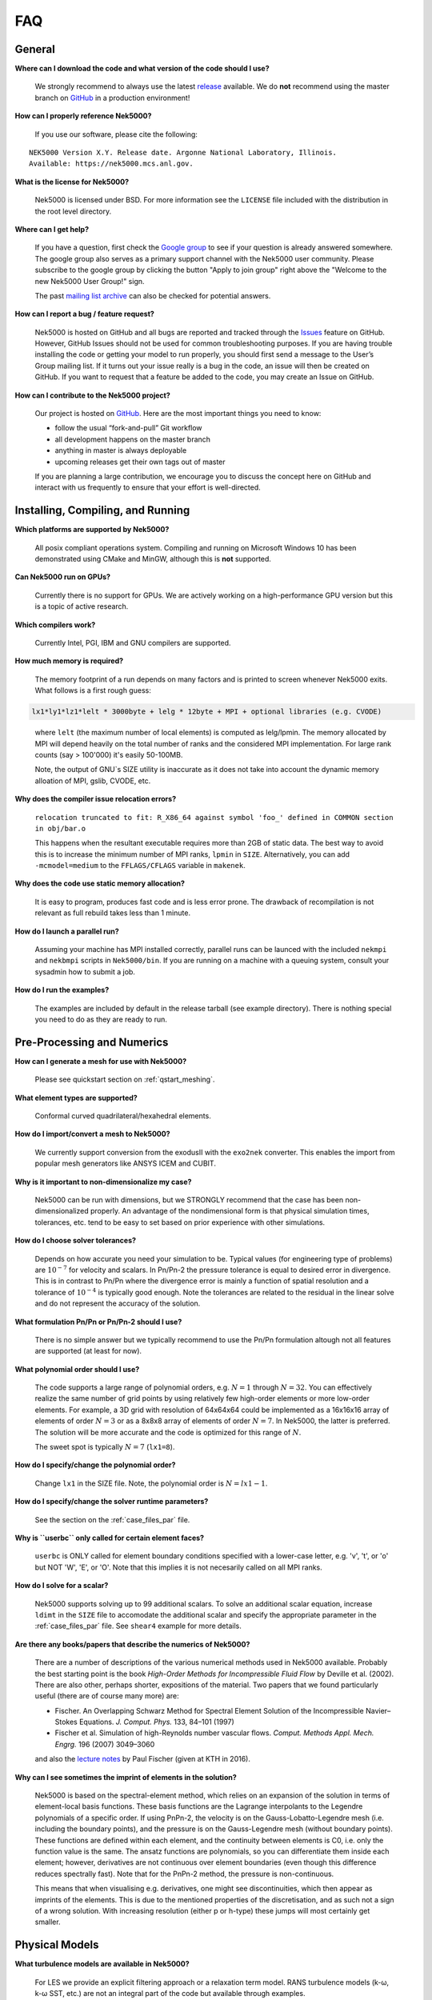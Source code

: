 .. _faq:

==============
FAQ
==============

--------------
General
--------------

**Where can I download the code and what version of the code should I use?**
   
   We strongly recommend to always use the latest `release <https://github.com/Nek5000/Nek5000/releases>`_  available.
   We do **not** recommend using the master branch on `GitHub <https://github.com/Nek5000/Nek5000>`_
   in a production environment!

**How can I properly reference Nek5000?**

   If you use our software, please cite the following:

::

  NEK5000 Version X.Y. Release date. Argonne National Laboratory, Illinois. 
  Available: https://nek5000.mcs.anl.gov.

**What is the license for Nek5000?**

   Nek5000 is licensed under BSD.  
   For more information see the ``LICENSE`` file included with the distribution in the root level directory.

**Where can I get help?**

   If you have a question, first check the `Google group <https://groups.google.com/forum/#!forum/nek5000>`_ to see if your question is already answered somewhere. 
   The google group also serves as a primary support channel with the Nek5000 user community. 
   Please subscribe to the google group by clicking the button "Apply to join group" right above the "Welcome to the new Nek5000 User Group!" sign.
   
   The past `mailing list archive <https://lists.mcs.anl.gov/pipermail/nek5000-users>`_ can also be checked for potential answers.

**How can I report a bug / feature request?**

  Nek5000 is hosted on GitHub and all bugs are reported and tracked through the `Issues <https://github.com/Nek5000/Nek5000/issues>`_ feature on GitHub. 
  However, GitHub Issues should not be used for common troubleshooting purposes. 
  If you are having trouble installing the code or getting your model to run properly, you should first send a message to the User’s Group mailing list. 
  If it turns out your issue really is a bug in the code, an issue will then be created on GitHub. If you want to request that a feature be added to the code, you may create an Issue on GitHub.

**How can I contribute to the Nek5000 project?**

  Our project is hosted on `GitHub <https://github.com/Nek5000>`_. Here are the most important things you need to know:
  
  - follow the usual “fork-and-pull” Git workflow
  - all development happens on the master branch
  - anything in master is always deployable
  - upcoming releases get their own tags out of master
  
  If you are planning a large contribution, we encourage you to discuss the concept here on GitHub and interact with us frequently to ensure that your effort is well-directed.

----------------------------------
Installing, Compiling, and Running
----------------------------------

**Which platforms are supported by Nek5000?**

   All posix compliant operations system. 
   Compiling and running on Microsoft Windows 10 has been demonstrated using CMake and MinGW, although this is **not** supported.

**Can Nek5000 run on GPUs?**

   Currently there is no support for GPUs. We are actively working on a high-performance GPU version but this is
   a topic of active research. 

**Which compilers work?**

   Currently Intel, PGI, IBM and GNU compilers are supported.

**How much memory is required?**

   The memory footprint of a run depends on many factors and is printed to
   screen whenever Nek5000 exits. What follows is a first rough guess:

.. code-block:: none

   lx1*ly1*lz1*lelt * 3000byte + lelg * 12byte + MPI + optional libraries (e.g. CVODE)
..

   where ``lelt`` (the maximum number of local elements) is computed as lelg/lpmin.
   The memory allocated by MPI will depend heavily on the total number of ranks and the considered MPI implementation. 
   For large rank counts (say > 100'000) it's easily 50-100MB.

   Note, the output of GNU`s SIZE utility is inaccurate as it does not take into account the dynamic memory alloation of MPI, gslib, CVODE, etc. 

**Why does the compiler issue relocation errors?**

   ``relocation truncated to fit: R_X86_64 against symbol 'foo_' defined in COMMON section in obj/bar.o``

   This happens when the resultant executable requires more than 2GB of static data.  
   The best way to avoid this is to increase the minimum number of MPI ranks, ``lpmin`` in ``SIZE``.  
   Alternatively, you can add ``-mcmodel=medium`` to the ``FFLAGS/CFLAGS`` variable in ``makenek``.

**Why does the code use static memory allocation?**

   It is easy to program, produces fast code and is less error prone. The drawback of recompilation is not relevant 
   as full rebuild takes less than 1 minute. 

**How do I launch a parallel run?**
  
  Assuming your machine has MPI installed correctly, parallel runs can be launced with the included ``nekmpi`` and ``nekbmpi`` scripts in ``Nek5000/bin``. 
  If you are running on a machine with a queuing system, consult your sysadmin how to submit a job.

**How do I run the examples?**

  The examples are included by default in the release tarball (see example directory). There is nothing special you need
  to do as they are ready to run.  

---------------------------
Pre-Processing and Numerics
---------------------------

**How can I generate a mesh for use with Nek5000?**

   Please see quickstart section on :ref:`qstart_meshing`.

**What element types are supported?**

   Conformal curved quadrilateral/hexahedral elements.

**How do I import/convert a mesh to Nek5000?**

   We currently support conversion from the exodusII with the ``exo2nek`` converter. This enables the import from popular mesh generators like ANSYS ICEM and CUBIT.

**Why is it important to non-dimensionalize my case?**

  Nek5000 can be run with dimensions, but we STRONGLY recommend that the case has been non-dimensionalized properly.
  An advantage of the nondimensional form is that physical simulation times, tolerances, etc. tend to
  be easy to set based on prior experience with other simulations.

**How do I choose solver tolerances?**

  Depends on how accurate you need your simulation to be.  
  Typical values (for engineering type of problems) are :math:`10^{-7}` for velocity and scalars.
  In Pn/Pn-2 the pressure tolerance is equal to desired error in divergence. This is in contrast to Pn/Pn where the divergence
  error is mainly a function of spatial resolution and a tolerance of :math:`10^{-4}` is typically good enough.   
  Note the tolerances are related to the residual in the linear solve and do not represent the accuracy of the solution. 

**What formulation Pn/Pn or Pn/Pn-2 should I use?**

   There is no simple answer but we typically recommend to use the Pn/Pn formulation altough not all features are supported (at least for now). 

**What polynomial order should I use?**

  The code supports a large range of polynomial orders, e.g. :math:`N=1` through :math:`N=32`.
  You can effectively realize the same number of grid points
  by using relatively few high-order elements or more low-order elements.
  For example, a 3D grid with resolution of 64x64x64 could be implemented
  as a 16x16x16 array of elements of order :math:`N=3` or as a
  8x8x8 array of elements of order :math:`N=7`.  In Nek5000, the 
  latter is preferred. The solution will be more accurate and the code
  is optimized for this range of :math:`N`.

  The sweet spot is typically :math:`N=7` (``lx1=8``). 

.. Unless you have a very good reason to change it do not deviate from this best practice. 

.. Note, do never use :math:`N<5` as this results in a very poor performance. 

**How do I specify/change the polynomial order?**

   Change ``lx1`` in the SIZE file. Note, the polynomial order is :math:`N=lx1-1`. 

**How do I specify/change the solver runtime parameters?**

   See the section on the :ref:`case_files_par` file.

**Why is ``userbc`` only called for certain element faces?**

   ``userbc`` is ONLY called for element boundary conditions specified with a lower-case letter, e.g. 'v', 't', or 'o' but NOT 'W', 'E', or 'O'.  Note that this implies it is not necesarily called on all MPI ranks.

**How do I solve for a scalar?**

   Nek5000 supports solving up to 99 additional scalars.  
   To solve an additional scalar equation, increase ``ldimt`` in the ``SIZE`` file to accomodate the additional scalar and specify the appropriate parameter in the :ref:`case_files_par` file. See ``shear4`` example for more details. 

**Are there any books/papers that describe the numerics of Nek5000?**

  There are a number of descriptions of the various numerical methods used in Nek5000 available.
  Probably the best starting point is the book *High-Order Methods for Incompressible Fluid Flow* by Deville et al. (2002).
  There are also other, perhaps shorter, expositions of the material.
  Two papers that we found particularly useful (there are of course many more) are:

  - Fischer. An Overlapping Schwarz Method for Spectral Element Solution of the Incompressible Navier–Stokes Equations. *J. Comput. Phys.* 133, 84–101 (1997)

  - Fischer et al. Simulation of high-Reynolds number vascular flows. *Comput. Methods Appl. Mech. Engrg.* 196 (2007) 3049–3060

  and also the `lecture notes <http://www.mcs.anl.gov/~fischer/kth/kth_crs_2016s.pdf>`_ by Paul Fischer (given at KTH in 2016).

**Why can I see sometimes the imprint of elements in the solution?**

  Nek5000 is based on the spectral-element method, which relies on an expansion of the solution in terms of element-local basis functions.
  These basis functions are the Lagrange interpolants to the Legendre polynomials of a specific order.
  If using PnPn-2, the velocity is on the Gauss-Lobatto-Legendre mesh (i.e. including the boundary points), and the pressure is on the Gauss-Legendre mesh (without boundary points).
  These functions are defined within each element, and the continuity between elements is C0, i.e. only the function value is the same.
  The ansatz functions are polynomials, so you can differentiate them inside each element; however, derivatives are not continuous over element boundaries (even though this difference reduces spectrally fast). 
  Note that for the PnPn-2 method, the pressure is non-continuous.

  This means that when visualising e.g. derivatives, one might see discontinuities, which then appear as imprints of the elements.
  This is due to the mentioned properties of the discretisation, and as such not a sign of a wrong solution.
  With increasing resolution (either p or h-type) these jumps will most certainly get smaller.

---------------------------
Physical Models
---------------------------

**What turbulence models are available in Nek5000?**

   For LES we provide an explicit filtering approach or a relaxation term model. 
   RANS turbulence models (k-ω, k-ω SST, etc.) are not an integral part of the code but available through examples.

-------------------
Computational Speed
-------------------

**Are there any compiler specific flags I should use?**

  Compile with vector instructions like AVX, AVX2 using FFLAGS and CFLAGS 
  in makenek.   

**How many elements should I have per process?**

  The upper limit is given by the available memory. The lower limit is (technically) 1 but you may want to have more
  elements (work) to get a reasonable (whatever that means for you) parallel efficiency. 
  On most machines you need more than 10 elements per MPI rank to get a parallel efficiency of 0.5 (assuming N=7).  

**Should I use residual projection?**

  Typically projection is used for pressure but not velocity, however
  this is highly case specific and a simple experiment will show if it pays off or not.  
  Projection will speed up the solution to a scalar, but takes time to compute itself.
  A scalar solve requiring ~40 iterations or greater is a good candidate for use.

**What other things can I do to get best performance?**

  - Design your mesh for a polynomial order N=7
  - Tune your solver tolerances
  - Increase time step size by switching to 2nd order BDF and OIFS extrapolation (target Courant number 2-5)
  - Use AMG instead of XXT as coarse grid solver
  - Avoid unnecessary time consuming operations in ``usrchk/userbc``
  - Use binary input files e.g. ``.re2`` and ``.ma2`` to minimize solver initialization time
  - Use a high performance MXM implementation for your platform (see ``makenek`` options)

---------------------------
Troubleshooting
---------------------------

**My simulation diverges. What should I do?**

  There are many potential root causes but here are some things you can experiment with:

  * lower the time step (in particular during initial transients) 
  * reduce time integration order (e.g. use 2 instead of 3)
  * increase spatial resolution
  * provide a better initial condition
  * check that your boundary conditions are meaningful and correctly implemented 
  * visualize the solution and look for anomalies

---------------
Post-Processing
---------------

**What options are available**

   * For data analysis you use Nek5000's internal machinery through the usr file
   * Solution files can be read by VisIt and Paraview (for more information see :ref:`qstart_vis`)
   * Various user contributions in `NekBazaar <https://github.com/Nek5000/NekBazaar/>`_ 

**The local coordinate axes of my elements are not aligned with the global coordinate system, is this normal?**

   Yes, there is no guarantee that the elements are generated with any particular orientation (except if you use genbox).

**Where are my solution files?**

   By default Nek5000 outputs solution files in binary ``<casename>.f%05d``.  

**I have calculated additional fields from my solution, how do I visualize them?**

   Using the ``.par`` file, define an additional scalar and include the ``solver=none`` option.
   For example:

.. code-block:: none

   [SCALAR01] # lambda2 vortex criterion
   solver = none

..

   Then store the calculated field in ``t(1,1,1,1,iscal+1)`` where ``iscal`` is your passive scalar index (in this example 1).
   The scalar will then be output by default with the solution files.

**How do I obtain values of variables at a specific point?**


  The simplest way is through the use of history points. See the section on the :ref:`features_his` file.
  You can also use the spectral interpolation tool (see examples for more details).
